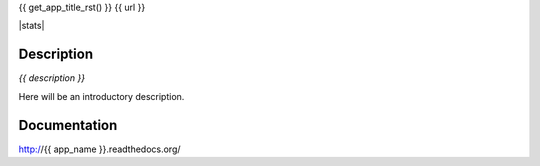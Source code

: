 {{ get_app_title_rst() }}
{{ url }}

|release| |stats|  |lic|

.. |release| image:: https://img.shields.io/pypi/v/{{ app_name }}.svg
    :target: https://pypi.python.org/pypi/{{ app_name }}

.. |lic| image:: https://img.shields.io/pypi/l/{{ app_name }}.svg
    :target: https://pypi.python.org/pypi/{{ app_name }}


Description
-----------

*{{ description }}*

Here will be an introductory description.



Documentation
-------------

http://{{ app_name }}.readthedocs.org/

